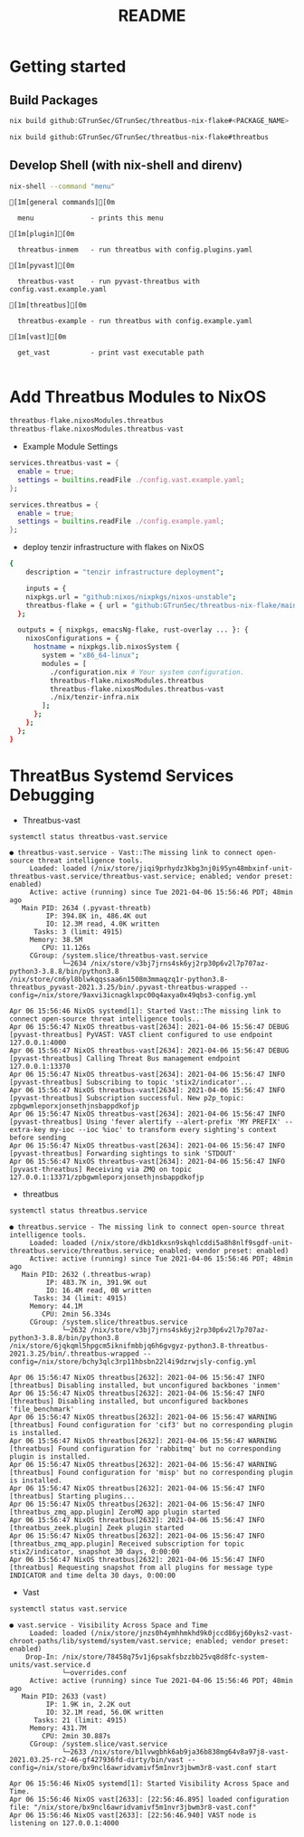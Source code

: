 #+TITLE: README
#+PROPERTY: header-args:sh :prologue "exec 2>&1" :epilogue ":"
* Getting started
** Build Packages
#+begin_src sh :async t :exports both :results output
nix build github:GTrunSec/GTrunSec/threatbus-nix-flake#<PACKAGE_NAME>
#+end_src

#+begin_src sh :async t :exports both :results output
nix build github:GTrunSec/GTrunSec/threatbus-nix-flake#threatbus
#+end_src
** Develop Shell (with nix-shell and direnv)

#+begin_src sh :async t :exports both :results output
nix-shell --command "menu"
#+end_src

#+RESULTS:
#+begin_example
[1m[general commands][0m

  menu              - prints this menu

[1m[plugin][0m

  threatbus-inmem   - run threatbus with config.plugins.yaml

[1m[pyvast][0m

  threatbus-vast    - run pyvast-threatbus with config.vast.example.yaml

[1m[threatbus][0m

  threatbus-example - run threatbus with config.example.yaml

[1m[vast][0m

  get_vast          - print vast executable path

#+end_example



* Add Threatbus Modules to NixOS

#+begin_src nix :async t :exports both :results output
threatbus-flake.nixosModules.threatbus
threatbus-flake.nixosModules.threatbus-vast
#+end_src

- Example Module Settings

#+begin_src nix :async t :exports both :results output
  services.threatbus-vast = {
    enable = true;
    settings = builtins.readFile ./config.vast.example.yaml;
  };

  services.threatbus = {
    enable = true;
    settings = builtins.readFile ./config.example.yaml;
  };
#+end_src

- deploy tenzir infrastructure with flakes on NixOS

#+begin_src sh :async t :exports both :results output
{
    description = "tenzir infrastructure deployment";

    inputs = {
    nixpkgs.url = "github:nixos/nixpkgs/nixos-unstable";
    threatbus-flake = { url = "github:GTrunSec/threatbus-nix-flake/main";};
  };

  outputs = { nixpkgs, emacsNg-flake, rust-overlay ... }: {
    nixosConfigurations = {
      hostname = nixpkgs.lib.nixosSystem {
        system = "x86_64-linux";
        modules = [
          ./configuration.nix # Your system configuration.
          threatbus-flake.nixosModules.threatbus
          threatbus-flake.nixosModules.threatbus-vast
          ./nix/tenzir-infra.nix
        ];
      };
    };
  };
}
#+end_src

#+RESULTS:

* ThreatBus Systemd Services Debugging

- Threatbus-vast

#+begin_src sh :async t :exports both :results output
systemctl status threatbus-vast.service
#+end_src

#+RESULTS:
#+begin_example
● threatbus-vast.service - Vast::The missing link to connect open-source threat intelligence tools.
     Loaded: loaded (/nix/store/jiqi9prhydz3kbg3nj0i95yn48mbxinf-unit-threatbus-vast.service/threatbus-vast.service; enabled; vendor preset: enabled)
     Active: active (running) since Tue 2021-04-06 15:56:46 PDT; 48min ago
   Main PID: 2634 (.pyvast-threatb)
         IP: 394.8K in, 486.4K out
         IO: 12.3M read, 4.0K written
      Tasks: 3 (limit: 4915)
     Memory: 38.5M
        CPU: 11.126s
     CGroup: /system.slice/threatbus-vast.service
             └─2634 /nix/store/v3bj7jrns4sk6yj2rp30p6v2l7p707az-python3-3.8.8/bin/python3.8 /nix/store/cn6yl8blwkqqssaa6n1508m3mmaqzq1r-python3.8-threatbus_pyvast-2021.3.25/bin/.pyvast-threatbus-wrapped --config=/nix/store/9axvi3icnagklxpc00q4axya0x49qbs3-config.yml

Apr 06 15:56:46 NixOS systemd[1]: Started Vast::The missing link to connect open-source threat intelligence tools..
Apr 06 15:56:47 NixOS threatbus-vast[2634]: 2021-04-06 15:56:47 DEBUG    [pyvast-threatbus] PyVAST: VAST client configured to use endpoint 127.0.0.1:4000
Apr 06 15:56:47 NixOS threatbus-vast[2634]: 2021-04-06 15:56:47 DEBUG    [pyvast-threatbus] Calling Threat Bus management endpoint 127.0.0.1:13370
Apr 06 15:56:47 NixOS threatbus-vast[2634]: 2021-04-06 15:56:47 INFO     [pyvast-threatbus] Subscribing to topic 'stix2/indicator'...
Apr 06 15:56:47 NixOS threatbus-vast[2634]: 2021-04-06 15:56:47 INFO     [pyvast-threatbus] Subscription successful. New p2p_topic: zpbgwmleporxjonsethjnsbappdkofjp
Apr 06 15:56:47 NixOS threatbus-vast[2634]: 2021-04-06 15:56:47 INFO     [pyvast-threatbus] Using 'fever alertify --alert-prefix 'MY PREFIX' --extra-key my-ioc --ioc %ioc' to transform every sighting's context before sending
Apr 06 15:56:47 NixOS threatbus-vast[2634]: 2021-04-06 15:56:47 INFO     [pyvast-threatbus] Forwarding sightings to sink 'STDOUT'
Apr 06 15:56:47 NixOS threatbus-vast[2634]: 2021-04-06 15:56:47 INFO     [pyvast-threatbus] Receiving via ZMQ on topic 127.0.0.1:13371/zpbgwmleporxjonsethjnsbappdkofjp
#+end_example

- threatbus

#+begin_src sh :async t :exports both :results output
systemctl status threatbus.service
#+end_src

#+RESULTS:
#+begin_example
● threatbus.service - The missing link to connect open-source threat intelligence tools.
     Loaded: loaded (/nix/store/dkb1dkxsn9skqhlcddi5a8h8nlf9sgdf-unit-threatbus.service/threatbus.service; enabled; vendor preset: enabled)
     Active: active (running) since Tue 2021-04-06 15:56:46 PDT; 48min ago
   Main PID: 2632 (.threatbus-wrap)
         IP: 483.7K in, 391.9K out
         IO: 16.4M read, 0B written
      Tasks: 34 (limit: 4915)
     Memory: 44.1M
        CPU: 2min 56.334s
     CGroup: /system.slice/threatbus.service
             └─2632 /nix/store/v3bj7jrns4sk6yj2rp30p6v2l7p707az-python3-3.8.8/bin/python3.8 /nix/store/6jqkqml5hpgcm5iknifmbbjq6h6gvgyz-python3.8-threatbus-2021.3.25/bin/.threatbus-wrapped --config=/nix/store/bchy3qlc3rp11hbsbn22l4i9dzrwjsly-config.yml

Apr 06 15:56:47 NixOS threatbus[2632]: 2021-04-06 15:56:47 INFO     [threatbus] Disabling installed, but unconfigured backbones 'inmem'
Apr 06 15:56:47 NixOS threatbus[2632]: 2021-04-06 15:56:47 INFO     [threatbus] Disabling installed, but unconfigured backbones 'file_benchmark'
Apr 06 15:56:47 NixOS threatbus[2632]: 2021-04-06 15:56:47 WARNING  [threatbus] Found configuration for 'cif3' but no corresponding plugin is installed.
Apr 06 15:56:47 NixOS threatbus[2632]: 2021-04-06 15:56:47 WARNING  [threatbus] Found configuration for 'rabbitmq' but no corresponding plugin is installed.
Apr 06 15:56:47 NixOS threatbus[2632]: 2021-04-06 15:56:47 WARNING  [threatbus] Found configuration for 'misp' but no corresponding plugin is installed.
Apr 06 15:56:47 NixOS threatbus[2632]: 2021-04-06 15:56:47 INFO     [threatbus] Starting plugins...
Apr 06 15:56:47 NixOS threatbus[2632]: 2021-04-06 15:56:47 INFO     [threatbus_zmq_app.plugin] ZeroMQ app plugin started
Apr 06 15:56:47 NixOS threatbus[2632]: 2021-04-06 15:56:47 INFO     [threatbus_zeek.plugin] Zeek plugin started
Apr 06 15:56:47 NixOS threatbus[2632]: 2021-04-06 15:56:47 INFO     [threatbus_zmq_app.plugin] Received subscription for topic stix2/indicator, snapshot 30 days, 0:00:00
Apr 06 15:56:47 NixOS threatbus[2632]: 2021-04-06 15:56:47 INFO     [threatbus] Requesting snapshot from all plugins for message type INDICATOR and time delta 30 days, 0:00:00
#+end_example


- Vast

#+begin_src sh :async t :exports both :results output
systemctl status vast.service
#+end_src

#+RESULTS:
#+begin_example
● vast.service - Visibility Across Space and Time
     Loaded: loaded (/nix/store/jnzs0h4ymhhmkhd9k0jccd86yj60yks2-vast-chroot-paths/lib/systemd/system/vast.service; enabled; vendor preset: enabled)
    Drop-In: /nix/store/78458q75v1j6psakfsbzzbb25vq8d8fc-system-units/vast.service.d
             └─overrides.conf
     Active: active (running) since Tue 2021-04-06 15:56:46 PDT; 48min ago
   Main PID: 2633 (vast)
         IP: 1.9K in, 2.2K out
         IO: 32.1M read, 56.0K written
      Tasks: 21 (limit: 4915)
     Memory: 431.7M
        CPU: 2min 30.887s
     CGroup: /system.slice/vast.service
             └─2633 /nix/store/b1lvwgbhk6ab9ja36b838mg64v8a97j8-vast-2021.03.25-rc2-46-gf427936fd-dirty/bin/vast --config=/nix/store/bx9ncl6awridvamivf5m1nvr3jbwm3r8-vast.conf start

Apr 06 15:56:46 NixOS systemd[1]: Started Visibility Across Space and Time.
Apr 06 15:56:46 NixOS vast[2633]: [22:56:46.895] loaded configuration file: "/nix/store/bx9ncl6awridvamivf5m1nvr3jbwm3r8-vast.conf"
Apr 06 15:56:46 NixOS vast[2633]: [22:56:46.940] VAST node is listening on 127.0.0.1:4000
#+end_example
